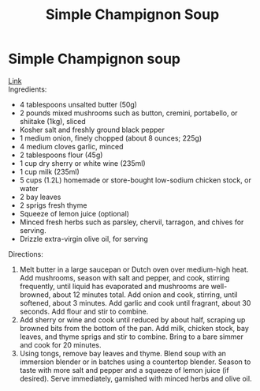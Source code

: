 #+title: Simple Champignon Soup

* Simple Champignon soup
[[https://www.youtube.com/watch?v=vgIplQn92gU&t=196s][Link]]\\
Ingredients:
- 4 tablespoons unsalted butter (50g)
- 2 pounds mixed mushrooms such as button, cremini, portabello, or shiitake (1kg), sliced
- Kosher salt and freshly ground black pepper
- 1 medium onion, finely chopped (about 8 ounces; 225g)
- 4 medium cloves garlic, minced
- 2 tablespoons flour (45g)
- 1 cup dry sherry or white wine (235ml)
- 1 cup milk (235ml)
- 5 cups (1.2L) homemade or store-bought low-sodium chicken stock, or water
- 2 bay leaves
- 2 sprigs fresh thyme
- Squeeze of lemon juice (optional)
- Minced fresh herbs such as parsley, chervil, tarragon, and chives for serving.
- Drizzle extra-virgin olive oil, for serving

Directions:
1) Melt butter in a large saucepan or Dutch oven over medium-high heat. Add mushrooms, season with salt and pepper, and cook, stirring frequently, until liquid has evaporated and mushrooms are well-browned, about 12 minutes total. Add onion and cook, stirring, until softened, about 3 minutes. Add garlic and cook until fragrant, about 30 seconds. Add flour and stir to combine.
2) Add sherry or wine and cook until reduced by about half, scraping up browned bits from the bottom of the pan. Add milk, chicken stock, bay leaves, and thyme sprigs and stir to combine. Bring to a bare simmer and cook for 20 minutes.
3) Using tongs, remove bay leaves and thyme. Blend soup with an immersion blender or in batches using a countertop blender. Season to taste with more salt and pepper and a squeeze of lemon juice (if desired). Serve immediately, garnished with minced herbs and olive oil.
